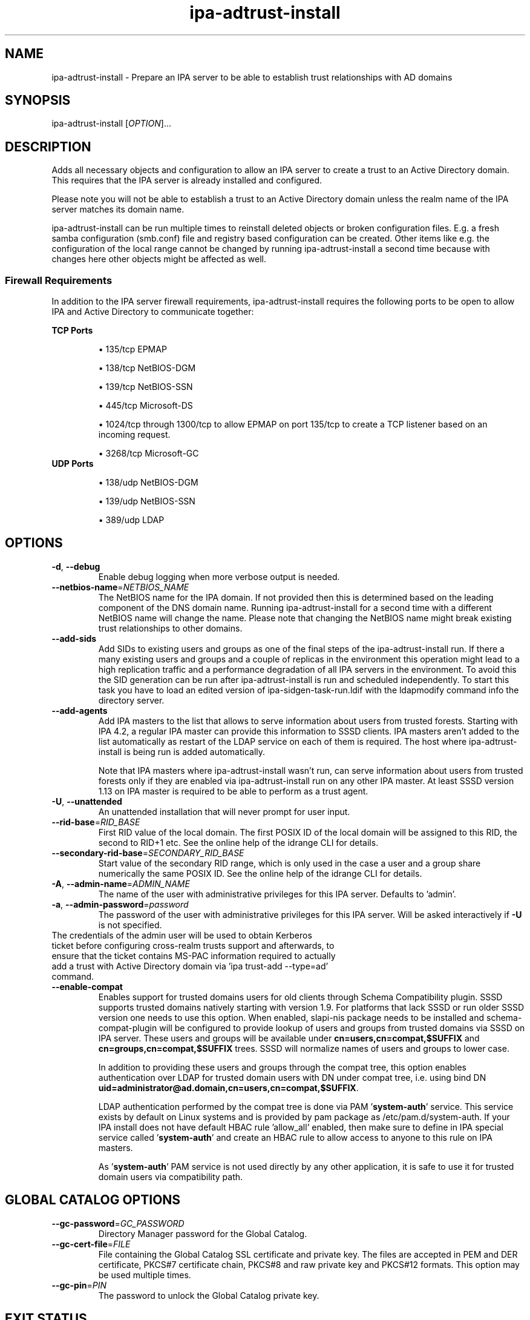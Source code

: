 .\" A man page for ipa-adtrust-install
.\" Copyright (C) 2011 Red Hat, Inc.
.\"
.\" This program is free software; you can redistribute it and/or modify
.\" it under the terms of the GNU General Public License as published by
.\" the Free Software Foundation, either version 3 of the License, or
.\" (at your option) any later version.
.\"
.\" This program is distributed in the hope that it will be useful, but
.\" WITHOUT ANY WARRANTY; without even the implied warranty of
.\" MERCHANTABILITY or FITNESS FOR A PARTICULAR PURPOSE.  See the GNU
.\" General Public License for more details.
.\"
.\" You should have received a copy of the GNU General Public License
.\" along with this program.  If not, see <http://www.gnu.org/licenses/>.
.\"
.\" Author: Sumit Bose <sbose@redhat.com>
.\"
.TH "ipa-adtrust-install" "1" "April 11 2017" "IPA" "IPA Manual Pages"
.SH "NAME"
ipa\-adtrust\-install \- Prepare an IPA server to be able to establish trust relationships with AD domains
.SH "SYNOPSIS"
ipa\-adtrust\-install [\fIOPTION\fR]...
.SH "DESCRIPTION"
Adds all necessary objects and configuration to allow an IPA server to create a
trust to an Active Directory domain. This requires that the IPA server is
already installed and configured.

Please note you will not be able to establish a trust to an Active Directory
domain unless the realm name of the IPA server matches its domain name.

ipa\-adtrust\-install can be run multiple times to reinstall deleted objects or
broken configuration files. E.g. a fresh samba configuration (smb.conf) file and
registry based configuration can be created. Other items like e.g. the
configuration of the local range cannot be changed by running
ipa\-adtrust\-install a second time because with changes here other objects
might be affected as well.

.SS "Firewall Requirements"
In addition to the IPA server firewall requirements, ipa\-adtrust\-install requires
the following ports to be open to allow IPA and Active Directory to communicate together:

\fBTCP Ports\fR
.IP
\(bu 135/tcp EPMAP
.IP
\(bu 138/tcp NetBIOS-DGM
.IP
\(bu 139/tcp NetBIOS-SSN
.IP
\(bu 445/tcp Microsoft-DS
.IP
\(bu 1024/tcp through 1300/tcp to allow EPMAP on port 135/tcp to create a TCP listener based
on an incoming request.
.IP
\(bu 3268/tcp Microsoft-GC
.TP
\fBUDP Ports\fR
.IP
\(bu 138/udp NetBIOS-DGM
.IP
\(bu 139/udp NetBIOS-SSN
.IP
\(bu 389/udp LDAP

.SH "OPTIONS"
.TP
\fB\-d\fR, \fB\-\-debug\fR
Enable debug logging when more verbose output is needed.
.TP
\fB\-\-netbios\-name\fR=\fINETBIOS_NAME\fR
The NetBIOS name for the IPA domain. If not provided then this is determined
based on the leading component of the DNS domain name. Running
ipa\-adtrust\-install for a second time with a different NetBIOS name will
change the name. Please note that changing the NetBIOS name might break
existing trust relationships to other domains.
.TP
\fB\-\-add\-sids\fR
Add SIDs to existing users and groups as one of the final steps of the
ipa\-adtrust\-install run. If there a many existing users and groups and a
couple of replicas in the environment this operation might lead to a high
replication traffic and a performance degradation of all IPA servers in the
environment. To avoid this the SID generation can be run after
ipa\-adtrust\-install is run and scheduled independently. To start this task
you have to load an edited version of ipa-sidgen-task-run.ldif with the
ldapmodify command info the directory server.
.TP
\fB\-\-add\-agents\fR
Add IPA masters to the list that allows to serve information about
users from trusted forests. Starting with IPA 4.2, a regular IPA master
can provide this information to SSSD clients. IPA masters aren't added
to the list automatically as restart of the LDAP service on each of them
is required. The host where ipa\-adtrust\-install is being run is added
automatically.
.IP
Note that IPA masters where ipa\-adtrust\-install wasn't run, can serve
information about users from trusted forests only if they are enabled
via \ipa-adtrust\-install run on any other IPA master. At least SSSD
version 1.13 on IPA master is required to be able to perform as a trust agent.
.TP
\fB\-U\fR, \fB\-\-unattended\fR
An unattended installation that will never prompt for user input.
.TP
\fB\-\-rid-base\fR=\fIRID_BASE\fR
First RID value of the local domain. The first POSIX ID of the local domain will
be assigned to this RID, the second to RID+1 etc. See the online help of the
idrange CLI for details.
.TP
\fB\-\-secondary-rid-base\fR=\fISECONDARY_RID_BASE\fR
Start value of the secondary RID range, which is only used in the case a user
and a group share numerically the same POSIX ID. See the online help of the
idrange CLI for details.
.TP
\fB\-A\fR, \fB\-\-admin\-name\fR=\fIADMIN_NAME\fR
The name of the user with administrative privileges for this IPA server. Defaults to 'admin'.
.TP
\fB\-a\fR, \fB\-\-admin\-password\fR=\fIpassword\fR
The password of the user with administrative privileges for this IPA server. Will be asked interactively if \fB\-U\fR is not specified.
.TP
The credentials of the admin user will be used to obtain Kerberos ticket before configuring cross-realm trusts support and afterwards, to ensure that the ticket contains MS-PAC information required to actually add a trust with Active Directory domain via 'ipa trust\-add \-\-type=ad' command.
.TP
\fB\-\-enable\-compat\fR
Enables support for trusted domains users for old clients through Schema Compatibility plugin.
SSSD supports trusted domains natively starting with version 1.9. For platforms that
lack SSSD or run older SSSD version one needs to use this option. When enabled, slapi\-nis package
needs to be installed and schema\-compat\-plugin will be configured to provide lookup of
users and groups from trusted domains via SSSD on IPA server. These users and groups will be
available under \fBcn=users,cn=compat,$SUFFIX\fR and \fBcn=groups,cn=compat,$SUFFIX\fR trees.
SSSD will normalize names of users and groups to lower case.
.IP
In addition to providing these users and groups through the compat tree, this option enables
authentication over LDAP for trusted domain users with DN under compat tree, i.e. using bind DN
\fBuid=administrator@ad.domain,cn=users,cn=compat,$SUFFIX\fR.
.IP
LDAP authentication performed by the compat tree is done via PAM '\fBsystem\-auth\fR' service.
This service exists by default on Linux systems and is provided by pam package as /etc/pam.d/system\-auth.
If your IPA install does not have default HBAC rule 'allow_all' enabled, then make sure
to define in IPA special service called '\fBsystem\-auth\fR' and create an HBAC
rule to allow access to anyone to this rule on IPA masters.
.IP
As '\fBsystem\-auth\fR' PAM service is not used directly by any other
application, it is safe to use it for trusted domain users via compatibility
path.

.SH "GLOBAL CATALOG OPTIONS"
.TP
\fB\-\-gc\-password\fR=\fIGC_PASSWORD\fR
Directory Manager password for the Global Catalog.
.TP
\fB\-\-gc\-cert\-file\fR=\fIFILE\fR
File containing the Global Catalog SSL certificate and private key. The files
are accepted in PEM and DER  certificate, PKCS#7 certificate chain, PKCS#8 and
raw private key and PKCS#12 formats. This option may be used multiple times.
.TP
\fB\-\-gc\-pin\fR=\fIPIN\fR
The password to unlock the Global Catalog private key.
.SH "EXIT STATUS"
0 if the installation was successful

1 if an error occurred
